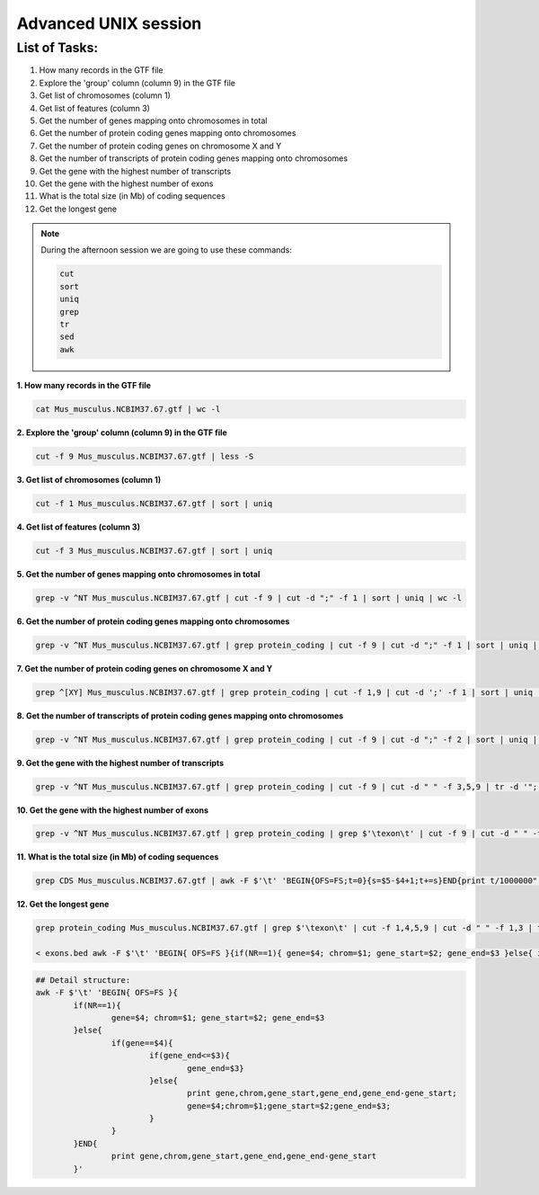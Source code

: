 Advanced UNIX session
=====================

List of Tasks:
--------------

1. How many records in the GTF file
2. Explore the 'group' column (column 9) in the GTF file
3. Get list of chromosomes (column 1)
4. Get list of features (column 3)
5. Get the number of genes mapping onto chromosomes in total
6. Get the number of protein coding genes mapping onto chromosomes
7. Get the number of protein coding genes on chromosome X and Y
8. Get the number of transcripts of protein coding genes mapping onto chromosomes
9. Get the gene with the highest number of transcripts
10. Get the gene with the highest number of exons
11. What is the total size (in Mb) of coding sequences
12. Get the longest gene

.. note:: During the afternoon session we are going to use these commands:

	.. code-block:: bash
	
		cut
		sort
		uniq
		grep
		tr
		sed
		awk

**1. How many records in the GTF file**

.. code-block:: bash
	
	cat Mus_musculus.NCBIM37.67.gtf | wc -l

**2. Explore the 'group' column (column 9) in the GTF file**

.. code-block:: bash
	
	cut -f 9 Mus_musculus.NCBIM37.67.gtf | less -S
	
**3. Get list of chromosomes (column 1)**

.. code-block:: bash
	
	cut -f 1 Mus_musculus.NCBIM37.67.gtf | sort | uniq
	
**4. Get list of features (column 3)**

.. code-block:: bash
	
	cut -f 3 Mus_musculus.NCBIM37.67.gtf | sort | uniq
	
**5. Get the number of genes mapping onto chromosomes in total**

.. code-block:: bash
	
	grep -v ^NT Mus_musculus.NCBIM37.67.gtf | cut -f 9 | cut -d ";" -f 1 | sort | uniq | wc -l
	
**6. Get the number of protein coding genes mapping onto chromosomes**

.. code-block:: bash
	
	grep -v ^NT Mus_musculus.NCBIM37.67.gtf | grep protein_coding | cut -f 9 | cut -d ";" -f 1 | sort | uniq | wc -l
	
**7. Get the number of protein coding genes on chromosome X and Y**

.. code-block:: bash
	
	grep ^[XY] Mus_musculus.NCBIM37.67.gtf | grep protein_coding | cut -f 1,9 | cut -d ';' -f 1 | sort | uniq | cut -f 1 | sort | uniq -c
	
**8. Get the number of transcripts of protein coding genes mapping onto chromosomes**

.. code-block:: bash
	
	grep -v ^NT Mus_musculus.NCBIM37.67.gtf | grep protein_coding | cut -f 9 | cut -d ";" -f 2 | sort | uniq | wc -l
	
**9. Get the gene with the highest number of transcripts**

.. code-block:: bash
	
	grep -v ^NT Mus_musculus.NCBIM37.67.gtf | grep protein_coding | cut -f 9 | cut -d " " -f 3,5,9 | tr -d '";' | sort -k1,1 | uniq | cut -d ' ' -f 1,3 | uniq -c | sed 's/^ *//' | tr ' ' "\t" | sort -nr -k1,1 | head
	
**10. Get the gene with the highest number of exons**

.. code-block:: bash
	
	grep -v ^NT Mus_musculus.NCBIM37.67.gtf | grep protein_coding | grep $'\texon\t' | cut -f 9 | cut -d " " -f 3,5,9 | tr -d '";' | sort | uniq -c | sed 's/^ *//g' | tr " " "\t" | sort -rn -k1,1 | head
	
**11. What is the total size (in Mb) of coding sequences**

.. code-block:: bash
	
	grep CDS Mus_musculus.NCBIM37.67.gtf | awk -F $'\t' 'BEGIN{OFS=FS;t=0}{s=$5-$4+1;t+=s}END{print t/1000000" Mb"}'
	
**12. Get the longest gene**

.. code-block:: bash
	
	grep protein_coding Mus_musculus.NCBIM37.67.gtf | grep $'\texon\t' | cut -f 1,4,5,9 | cut -d " " -f 1,3 | tr -d '";' | sort -k4,4 -k2,2n > exons.beds
	
	< exons.bed awk -F $'\t' 'BEGIN{ OFS=FS }{if(NR==1){ gene=$4; chrom=$1; gene_start=$2; gene_end=$3 }else{ if(gene==$4){if(gene_end<=$3){gene_end=$3}}else{ print gene,chrom,gene_start,gene_end,gene_end-gene_start; gene=$4;chrom=$1;gene_start=$2;gene_end=$3; }}}END{print gene,chrom,gene_start,gene_end,gene_end-gene_start }' | sort -rn -k5,5 | head

.. code-block:: bash
	
	## Detail structure:
	awk -F $'\t' 'BEGIN{ OFS=FS }{
		if(NR==1){
			gene=$4; chrom=$1; gene_start=$2; gene_end=$3
		}else{
			if(gene==$4){
				if(gene_end<=$3){
					gene_end=$3}
				}else{ 
					print gene,chrom,gene_start,gene_end,gene_end-gene_start;
					gene=$4;chrom=$1;gene_start=$2;gene_end=$3; 
				}
			}
		}END{
			print gene,chrom,gene_start,gene_end,gene_end-gene_start 
		}'